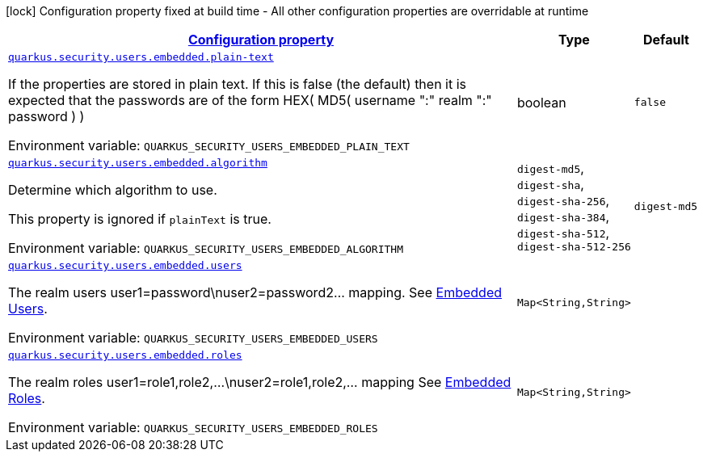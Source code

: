 
:summaryTableId: quarkus-security-users-embedded-mp-realm-runtime-config
[.configuration-legend]
icon:lock[title=Fixed at build time] Configuration property fixed at build time - All other configuration properties are overridable at runtime
[.configuration-reference, cols="80,.^10,.^10"]
|===

h|[[quarkus-security-users-embedded-mp-realm-runtime-config_configuration]]link:#quarkus-security-users-embedded-mp-realm-runtime-config_configuration[Configuration property]

h|Type
h|Default

a| [[quarkus-security-users-embedded-mp-realm-runtime-config_quarkus-security-users-embedded-plain-text]]`link:#quarkus-security-users-embedded-mp-realm-runtime-config_quarkus-security-users-embedded-plain-text[quarkus.security.users.embedded.plain-text]`


[.description]
--
If the properties are stored in plain text. If this is false (the default) then it is expected that the passwords are of the form HEX( MD5( username ":" realm ":" password ) )

ifdef::add-copy-button-to-env-var[]
Environment variable: env_var_with_copy_button:+++QUARKUS_SECURITY_USERS_EMBEDDED_PLAIN_TEXT+++[]
endif::add-copy-button-to-env-var[]
ifndef::add-copy-button-to-env-var[]
Environment variable: `+++QUARKUS_SECURITY_USERS_EMBEDDED_PLAIN_TEXT+++`
endif::add-copy-button-to-env-var[]
--|boolean 
|`false`


a| [[quarkus-security-users-embedded-mp-realm-runtime-config_quarkus-security-users-embedded-algorithm]]`link:#quarkus-security-users-embedded-mp-realm-runtime-config_quarkus-security-users-embedded-algorithm[quarkus.security.users.embedded.algorithm]`


[.description]
--
Determine which algorithm to use.

This property is ignored if `plainText` is true.

ifdef::add-copy-button-to-env-var[]
Environment variable: env_var_with_copy_button:+++QUARKUS_SECURITY_USERS_EMBEDDED_ALGORITHM+++[]
endif::add-copy-button-to-env-var[]
ifndef::add-copy-button-to-env-var[]
Environment variable: `+++QUARKUS_SECURITY_USERS_EMBEDDED_ALGORITHM+++`
endif::add-copy-button-to-env-var[]
-- a|
`digest-md5`, `digest-sha`, `digest-sha-256`, `digest-sha-384`, `digest-sha-512`, `digest-sha-512-256` 
|`digest-md5`


a| [[quarkus-security-users-embedded-mp-realm-runtime-config_quarkus-security-users-embedded-users-users]]`link:#quarkus-security-users-embedded-mp-realm-runtime-config_quarkus-security-users-embedded-users-users[quarkus.security.users.embedded.users]`


[.description]
--
The realm users user1=password++\++nuser2=password2... mapping. See link:#embedded-users[Embedded Users].

ifdef::add-copy-button-to-env-var[]
Environment variable: env_var_with_copy_button:+++QUARKUS_SECURITY_USERS_EMBEDDED_USERS+++[]
endif::add-copy-button-to-env-var[]
ifndef::add-copy-button-to-env-var[]
Environment variable: `+++QUARKUS_SECURITY_USERS_EMBEDDED_USERS+++`
endif::add-copy-button-to-env-var[]
--|`Map<String,String>` 
|


a| [[quarkus-security-users-embedded-mp-realm-runtime-config_quarkus-security-users-embedded-roles-roles]]`link:#quarkus-security-users-embedded-mp-realm-runtime-config_quarkus-security-users-embedded-roles-roles[quarkus.security.users.embedded.roles]`


[.description]
--
The realm roles user1=role1,role2,...++\++nuser2=role1,role2,... mapping See link:#embedded-roles[Embedded Roles].

ifdef::add-copy-button-to-env-var[]
Environment variable: env_var_with_copy_button:+++QUARKUS_SECURITY_USERS_EMBEDDED_ROLES+++[]
endif::add-copy-button-to-env-var[]
ifndef::add-copy-button-to-env-var[]
Environment variable: `+++QUARKUS_SECURITY_USERS_EMBEDDED_ROLES+++`
endif::add-copy-button-to-env-var[]
--|`Map<String,String>` 
|

|===